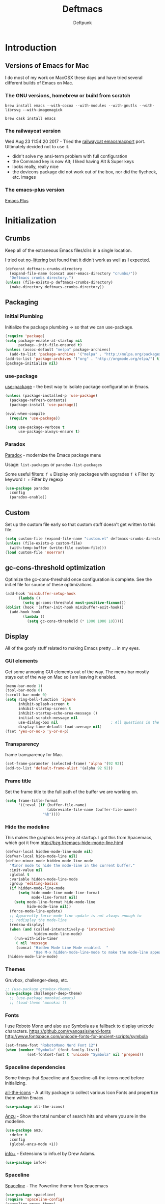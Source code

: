 #+STARTUP: content
#+OPTIONS: toc:4 :num:nil ^:nil
#+AUTHOR: Deftpunk
#+TITLE: Deftmacs

* Introduction

** Versions of Emacs for Mac

I do most of my work on MacOSX these days and have tried several different builds
of Emacs on Mac.

*** The GNU versions, homebrew or build from scratch

=brew install emacs --with-cocoa --with-modules --with-gnutls --with-librsvg --with-imagemagick=

=brew cask install emacs=

*** The railwaycat version

Wed Aug 23 11:54:20 2017 - Tried the [[https://github.com/railwaycat/homebrew-emacsmacport][railwaycat emacsmacport]] port.  Ultimately decided
not to use it.

- didn't solve my ansi-term problem with full configuration
- the Command key is now Alt; I liked having Alt & Super keys
- looks really, really nice
- the devicons package did not work out of the box, nor did the flycheck, etc. images

*** The emacs-plus version

[[https://github.com/d12frosted/homebrew-emacs-plus][Emacs Plus]]

* Initialization
** Crumbs

Keep all of the extraneous Emacs files/dirs in a single location.

I tried out [[https://github.com/tarsius/no-littering][no-littering]] but found that it didn't work as well as I expected.

#+begin_src emacs-lisp :name crumbs
(defconst deftmacs-crumbs-directory
  (expand-file-name (concat user-emacs-directory "crumbs/"))
  "Deftmacs crumbs directory.")
(unless (file-exists-p deftmacs-crumbs-directory)
  (make-directory deftmacs-crumbs-directory))
#+end_src

** Packaging

*** Initial Plumbing

Initialize the package plumbing -> so that we can use-package.

#+begin_src emacs-lisp :name package-plumbing
(require 'package)
(setq package-enable-at-startup nil
      package--init-file-ensured t)
(unless (assoc-default "melpa" package-archives)
  (add-to-list 'package-archives '("melpa" . "http://melpa.org/packages/") t))
(add-to-list 'package-archives '("org" . "http://orgmode.org/elpa/") t)
(package-initialize nil)
#+end_src

*** use-package

[[https://github.com/jwiegley/use-package][use-package]] - the best way to isolate package configuration in Emacs.

#+begin_src emacs-lisp :name use-package
(unless (package-installed-p 'use-package)
  (package-refresh-contents)
  (package-install 'use-package))

(eval-when-compile
  (require 'use-package))

(setq use-package-verbose t
      use-package-always-ensure t)
#+end_src

*** Paradox

[[https://github.com/Malabarba/paradox/][Paradox]] - modernize the Emacs package menu

Usage:
=list-packages= or =paradox-list-packages=

Some useful filters:
=f u= Display only packages with upgrades
=f k= Filter by keyword
=f r= Filter by regexp

#+begin_src emacs-lisp :name paradox
  (use-package paradox
    :config
    (paradox-enable))
#+end_src

** Custom

Set up the custom file early so that custom stuff doesn't get written to this file.

#+begin_src emacs-lisp :name custom
(setq custom-file (expand-file-name "custom.el" deftmacs-crumbs-directory))
(unless (file-exists-p custom-file)
  (with-temp-buffer (write-file custom-file)))
(load custom-file 'noerror)
#+end_src

** gc-cons-threshold optimization

Optimize the gc-cons-threshold once configuration is complete.  See the init.el file for source of these
optimizations.

#+begin_src emacs-lisp :name gc-cons-threshold
(add-hook 'minibuffer-setup-hook
	  (lambda ()
	    (setq gc-cons-threshold most-positive-fixnum)))
(dolist (hook '(after-init-hook minibuffer-exit-hook))
  (add-hook hook
	    (lambda ()
	      (setq gc-cons-threshold (* 1000 1000 10)))))
#+end_src

** Display

All of the goofy stuff related to making Emacs pretty ... in my eyes.

*** GUI elements

Get some annoying GUI elements out of the way.  The menu-bar mostly stays out of the way on Mac so I am
leaving it enabled.

#+begin_src emacs-lisp :name gui-elements
(menu-bar-mode 1)
(tool-bar-mode 0)
(scroll-bar-mode 0)
(setq ring-bell-function 'ignore
      inhibit-splash-screen t
      inhibit-startup-screen t
      inhibit-startup-echo-area-message ()
      initial-scratch-message nil
      use-dialog-box nil                        ; All questions in the minibuffer
      display-time-default-load-average nil)
(fset 'yes-or-no-p 'y-or-n-p)
#+end_src

*** Transparency

frame transparency for Mac.

#+begin_src emacs-lisp :name transparency
(set-frame-parameter (selected-frame) 'alpha '(92 92))
(add-to-list 'default-frame-alist '(alpha 92 92))
#+end_src

*** Frame title

Set the frame title to the full path of the buffer we are working on.

#+begin_src emacs-lisp :name frame-title
(setq frame-title-format
      '((:eval (if (buffer-file-name)
                   (abbreviate-file-name (buffer-file-name))
                 "%b"))))
#+end_src

*** Hide the modeline

This makes the graphics less jerky at startup.  I got this from Spacemacs, which got it from
http://bzg.fr/emacs-hide-mode-line.html

#+begin_src emacs-lisp :name hide modeline
(defvar-local hidden-mode-line-mode nil)
(defvar-local hide-mode-line nil)
(define-minor-mode hidden-mode-line-mode
  "Minor mode to hide the mode-line in the current buffer."
  :init-value nil
  :global t
  :variable hidden-mode-line-mode
  :group 'editing-basics
  (if hidden-mode-line-mode
      (setq hide-mode-line mode-line-format
            mode-line-format nil)
    (setq mode-line-format hide-mode-line
          hide-mode-line nil))
  (force-mode-line-update)
  ;; Apparently force-mode-line-update is not always enough to
  ;; redisplay the mode-line
  (redraw-display)
  (when (and (called-interactively-p 'interactive)
             hidden-mode-line-mode)
    (run-with-idle-timer
     0 nil 'message
     (concat "Hidden Mode Line Mode enabled.  "
             "Use M-x hidden-mode-line-mode to make the mode-line appear."))))
 (hidden-mode-line-mode)
#+end_src

*** Themes

Gruvbox, challenger-deep, etc.

#+begin_src emacs-lisp :name gruvbox
;; (use-package gruvbox-theme)
(use-package challenger-deep-theme)
  ;; (use-package monokai-emacs)
  ;; (load-theme 'monokai t)
#+end_src

*** Fonts

I use Roboto Mono and also use Symbola as a fallback to display unicode characters.
https://github.com/ryanoasis/nerd-fonts
http://www.fontspace.com/unicode-fonts-for-ancient-scripts/symbola

#+begin_src emacs-lisp :name fonts
(set-frame-font "RobotoMono Nerd Font 12")
(when (member "Symbola" (font-family-list))
	      (set-fontset-font t 'unicode "Symbola" nil 'prepend))
#+end_src

*** Spaceline dependencies

Some things that Spaceline and Spaceline-all-the-icons need before initializing.

[[https://github.com/domtronn/all-the-icons.el][all-the-icons]] - A utility package to collect various
Icon Fonts and propertize them within Emacs.

#+begin_src emacs-lisp :name all-the-icons.el
(use-package all-the-icons)
#+end_src

[[https://github.com/syohex/emacs-anzu][Anzu]] - Show the total number of search hits and where you are in the modeline.

#+begin_src emacs-lisp :name anzu
(use-package anzu
  :defer t
  :config
  (global-anzu-mode +1))
#+end_src

[[https://www.emacswiki.org/emacs/info+.el][info+]] - Extensions to info.el by Drew Adams.

#+begin_src emacs-lisp :name info+
(use-package info+)
#+end_src

*** Spaceline

[[https://github.com/TheBB/spaceline][Spaceline]] - The Powerline theme from Spacemacs

#+begin_src emacs-lisp :name Spaceline
(use-package spaceline)
(require 'spaceline-config)
(spaceline-emacs-theme)
(spaceline-helm-mode)
(spaceline-info-mode)  ; depends on info+

(spaceline-toggle-anzu-on)
(spaceline-toggle-auto-compile-on)
(spaceline-toggle-buffer-modified-on)
(spaceline-toggle-buffer-size-on)
(spaceline-toggle-buffer-id-on)
(spaceline-toggle-remote-host-on)
(spaceline-toggle-major-mode-on)
(spaceline-toggle-flycheck-error-on)
(spaceline-toggle-flycheck-warning-on)
(spaceline-toggle-flycheck-info-on)
(spaceline-toggle-minor-modes-on)
(spaceline-toggle-version-control-on)
(spaceline-toggle-which-function-on)
(spaceline-toggle-python-pyvenv-on)
(spaceline-toggle-selection-info-on)
(spaceline-toggle-buffer-encoding-abbrev-on)
(spaceline-toggle-line-column-on)
(spaceline-toggle-buffer-position-on)
(spaceline-toggle-projectile-root-on)

(spaceline-toggle-process-off)

(spaceline-compile)
#+end_src

*** spaceline-all-the-icons

[[https://github.com/domtronn/spaceline-all-the-icons.el][spaceline-all-the-icons]] - A Spaceline mode line theme using All The Icons for Emacs.

NOTE: The combination of Spaceline and spaceline-all-the-icons adds a significant amount of time to the
startup of Emacs.

#+begin_src emacs-lisp :name spaceline-all-the-icons
(use-package spaceline-all-the-icons
  :after spaceline
  :config
  (spaceline-all-the-icons--setup-package-updates)
  (spaceline-all-the-icons--setup-git-ahead)

  ;; enable some segments
  (spaceline-toggle-all-the-icons-bookmark-on)

  (spaceline-all-the-icons-theme))
#+end_src

** Libraries and general dependencies

*** Exec Path

[[https://github.com/purcell/exec-path-from-shell][exec-path-from-shell]] - Make Emacs use the $PATH set up by the users shell.
Load exec-path-from-shell early in case we need it.  Otherwise things like magit have a hard time
finding git in MacOSX.

#+begin_src emacs-lisp :name exec-path-from-shell
(use-package exec-path-from-shell
  :init
  (setq exec-path-from-shell-check-startup-files nil)
  ;; Set up correct PATH, etc. for Mac
  (when (memq window-system '(mac ns))
    (exec-path-from-shell-initialize)))
#+end_src

*** Crux

[[https://github.com/bbatsov/crux][Crux]] - A collection of ridiculously useful extensions.

#+begin_src emacs-lisp :name crux library
(use-package crux
  :config
  (crux-reopen-as-root-mode))
#+end_src

*** popwin

[[https://github.com/m2ym/popwin-el][popwin-el]] - A popup window manager for Emacs; helps with all of the windows that magically pop in and out.

#+begin_src emacs-lisp :name popwin
(use-package popwin
 :config
 (popwin-mode 1))
#+end_src

*** which-key

[[https://github.com/justbur/emacs-which-key][emacs-which-key]] - Displays available keybindings in a popup.

#+begin_src emacs-lisp :name which-key
(use-package which-key
    :defer t
    :init
    (setq which-key-idle-delay 0.5)
    (which-key-mode))
#+end_src

*** Deftmacs Libraries

Add my library of functions and miscellaneous.

#+begin_src emacs-lisp :name deftlisp
(defconst my-library (expand-file-name "lib" user-emacs-directory))
(add-to-list 'load-path my-library)
(require 'misc-functions)
#+end_src

** Defaults and Settings

What Operating System are we on?

#+begin_src emacs-lisp :name operating-systems
(defconst *is-a-mac* (eq system-type 'darwin))
(defconst *is-a-penguin* (eq system-type 'gnu/linux))
(defconst *is-a-windoze* (eq system-type 'windwos-nt))
#+end_src

*** Autosave

*** Backups

Change where all of the backup files go.  Usually Emacs dumps them in the current directory with a ~
ending, cluttering up the file system.  The following dumps in a directory under our crumbs directory.

#+begin_src emacs-lisp :name Backups
  (defconst deftmacs-backups-dir (expand-file-name "backups/" deftmacs-crumbs-directory))
  (make-directory deftmacs-backups-dir t)
  (setq backup-directory-alist `(("." . ,deftmacs-backups-dir)))
  (setq tramp-backup-directory-alist `(("." . ,deftmacs-backups-dir)))

  (setq backup-by-copying   t                         ; don't clobber symlinks
        delete-old-versions -1
        kept-new-versions   6
        kept-old-versions   2
        version-control     t)
#+end_src

*** Bells

Bells should never go off.

#+begin_src emacs-lisp :name bells
  (setq ring-bell-function 'ignore)
  (setq visible-bell t)
#+end_src

*** Clipboard

All of the mess that we have to do to make system clipboard access work.

#+begin_src emacs-lisp :name clipboard
  ;; Some functions from http://writequit.org/org/settings.html#sec-1
  ;; for copy/paste on a Mac.
  (setq x-select-enable-clipboard t
        x-select-enable-primary t
        x-select-request-type '(UTF8_STRING COMPOUND_TEXT TEXT STRING)
        save-interprogram-paste-before-kill t
        mouse-yank-at-point t)

  (defun copy-from-osx ()
    "Handle copy/paste intelligently on osx."
    (let ((pbpaste (purecopy "/usr/bin/pbpaste")))
      (if (and (eq system-type 'darwin)
               (file-exists-p pbpaste))
          (let ((tramp-mode nil)
                (default-directory "~"))
            (shell-command-to-string pbpaste)))))

  (defun paste-to-osx (text &optional push)
    (let ((process-connection-type nil))
      (let ((proc (start-process "pbcopy" "*Messages*" "/usr/bin/pbcopy")))
        (process-send-string proc text)
        (process-send-eof proc))))

  (setq interprogram-cut-function 'paste-to-osx
        interprogram-paste-function 'copy-from-osx)
#+end_src

*** Comment column

Column to indent right-margins to.

#+begin_src emacs-lisp :name Emacs defaults
  (setq-default comment-column 79)
#+end_src

*** Compilation

#+begin_src emacs-lisp :name compilation
  (setq compilation-context-lines 2
        compilation-error-screen-columns nil
        compilation-scroll-output t)
#+end_src

*** Cursors

Cursors should *NEVER* blink.

#+begin_src emacs-lisp :name cursors
  (blink-cursor-mode 0)
  (when (display-graphic-p)
    (setq-default cursor-type 'box))
  (setq x-stretch-cursor 1)          ; draw the block cursor as wide as the glyph under it.
#+end_src

*** Encoding

Set all the things to utf-8

#+begin_src emacs-lisp :name Encoding
(setq locale-coding-system 'utf-8)
(set-terminal-coding-system 'utf-8)
(set-keyboard-coding-system 'utf-8)
(set-selection-coding-system 'utf-8)
(prefer-coding-system 'utf-8)
(set-language-environment "UTF-8")
#+end_src

*** Files and buffers

#+begin_src emacs-lisp :name files and buffers
  (setq kill-read-only-ok                  t            ; don't error when killing a read-only text
        large-file-warning-threshold       100000000    ; warn when opening files bigger than 100MB
        confirm-nonexistent-file-or-buffer nil          ; don't ask to create files/buffers
        )

  ;; don't ask to kill buffers
  (setq kill-buffer-query-functions
        (remq 'process-kill-buffer-query-function
              kill-buffer-query-functions))
#+end_src

*** Fringe

Set the left fringe width to something big enough for line numbers, flycheck and git-gutter

#+begin_src emacs-lisp :name fringe-width
  (setq-default left-fringe-width 15)
#+end_src

*** Miscellaneous settings

#+begin_src emacs-lisp :name miscellaneous settings
  ;; Enable disabled commands
  ;; To protect new users from destructive commands, some commands are turned
  ;; off by default, turn them back on.
  (setq disabled-command-function nil)

  ;; Some miscellaneous settings
  (setq transient-mark-mode   t                     ; if you change focus disable the current mark
        line-move-visual      t                     ; move around lines based on how they are displayed
        random                t                     ; seed the random number generator
        apropos-do-all        t                     ; search for everything.
        fill-column           105
        recenter-positions    '(top middle bottom)  ; make =C-l= start at the top instead of the middle.
        )

  (setq tab-always-indent 'complete
        confirm-nonexistent-file-or-buffer nil   ; don't ask to create a buffer
        vc-follow-symlinks t                     ; follow symlinks automatically
        recentf-max-saved-items 5000             ; same up to 5000 recent files
        eval-expression-print-length nil         ; do not truncate printed expressions
        eval-expression-print-level nil          ; print nested expressions
        kill-ring-max 5000                       ; truncate kill ring after 5000 entries
        mark-ring-max 5000                       ; truncate mark ring after 5000 entries
        load-prefer-newer t                      ; prefer newer .el instead of the .elc
        switch-to-buffer-preserve-window-point t
        )

  ;; don't ask to kill buffers
  (setq kill-buffer-query-functions
        (remq 'process-kill-buffer-query-function
              kill-buffer-query-functions))


  ;;
  (setq set-mark-command-repeat-pop 't)
#+end_src

*** Mouse

#+begin_src emacs-lisp :name Emacs defaults
  (setq mouse-yank-at-point nil                  ; yank at mouse click
        confirm-nonexistent-file-or-buffer nil   ; don't ask to create files/buffers
        make-pointer-invisible t                 ; hide the mouse while typing
        )
#+end_src

*** Scrolling

Smooth scrolling is another detail that is somehow a mess in Emacs.

#+begin_src emacs-lisp :name scrolling
  (setq scroll-margin                    0
        scroll-conservatively            100000
        scroll-preserve-screen-position  1
        mouse-wheel-scroll-amount '(1 ((shift) . 5) ((control))) ;make mouse scrolling smooth
        )
#+end_src

*** tabs vs spaces

That other religious war - tabs and spaces - I am on team spaces.

#+begin_src emacs-lisp :name spaces
  (setq-default tab-width 4)
  (setq-default indent-tabs-mode nil)
  (setq c-basic-offset 4)
#+end_src

** Emacs minor modes

Configuration for Emacs minor modes that come with Emacs.

*** abbreviations

#+begin_src emacs-lisp :name abbreviations
  (setq abbrev-file-name (expand-file-name "abbrev_defs" user-emacs-directory)
        default-abbrev-mode t
        save-abbrevs 'silently)
  (diminish 'abbrev-mode)
#+end_src

*** auto-fill

#+begin_src emacs-lisp :name auto-fill
  (diminish 'auto-fill-mode)
  (diminish 'auto-fill-function)
#+end_src

*** auto-revert

Automatically reload a file if its changed outside of Emacs.

#+begin_src emacs-lisp :name auto-revert
  (global-auto-revert-mode 1)
  (diminish 'auto-revert-mode)
#+end_src

*** bookmarks

#+begin_src emacs-lisp :name bookmarks
  (setq bookmark-default-file (expand-file-name "bookmarks" user-emacs-directory))
  (use-package bookmark+
    :config
    (setq bookmark-version-control t
          bookmark-save-flag 1))
#+end_src

*** debugger

#+begin_src emacs-lisp :name debugger
  ;; Hurray!  The debugger displays line numbers!!  Thank you
  ;; https://github.com/wasamasa/dotemacs/blob/master/init.org
  (with-eval-after-load 'debug
    (defun debugger-setup-buffer (debugger-args)
      "Initialize the `*Backtrace*' buffer for entry to the debugger.
                            That buffer should be current already."
      (setq buffer-read-only nil)
      (erase-buffer)
      (set-buffer-multibyte t)        ;Why was it nil ?  -stef
      (setq buffer-undo-list t)
      (let ((standard-output (current-buffer))
            (print-escape-newlines t)
            (print-level 8)
            (print-length 50))
        (backtrace))
      (goto-char (point-min))
      (delete-region (point)
                     (progn
                       (search-forward "\n  debug(")
                       (forward-line (if (eq (car debugger-args) 'debug)
                                         2    ; Remove implement-debug-on-entry frame.
                                       1))
                       (point)))
      (insert "Debugger entered")
      ;; lambda is for debug-on-call when a function call is next.
      ;; debug is for debug-on-entry function called.
      (pcase (car debugger-args)
        ((or `lambda `debug)
         (insert "--entering a function:\n"))
        ;; Exiting a function.
        (`exit
         (insert "--returning value: ")
         (setq debugger-value (nth 1 debugger-args))
         (prin1 debugger-value (current-buffer))
         (insert ?\n)
         (delete-char 1)
         (insert ? )
         (beginning-of-line))
        ;; Debugger entered for an error.
        (`error
         (insert "--Lisp error: ")
         (prin1 (nth 1 debugger-args) (current-buffer))
         (insert ?\n))
        ;; debug-on-call, when the next thing is an eval.
        (`t
         (insert "--beginning evaluation of function call form:\n"))
        ;; User calls debug directly.
        (_
         (insert ": ")
         (prin1 (if (eq (car debugger-args) 'nil)
                    (cdr debugger-args) debugger-args)
                (current-buffer))
         (insert ?\n)))
      ;; After any frame that uses eval-buffer,
      ;; insert a line that states the buffer position it's reading at.
      (save-excursion
        (let ((tem eval-buffer-list))
          (while (and tem
                      (re-search-forward "^  eval-\\(buffer\\|region\\)(" nil t))
            (beginning-of-line)
            (insert (format "Error at line %d in %s: "
                            (with-current-buffer (car tem)
                              (line-number-at-pos (point)))
                            (with-current-buffer (car tem)
                              (buffer-name))))
            (pop tem))))
      (debugger-make-xrefs)))
#+end_src

*** delete-selection-mode

Turn this on so that we can delete regions using the *Delete* key

#+begin_src emacs-lisp :name delete-selection-mode
  (delete-selection-mode 1)
#+end_src

*** Dired

Directory listing in Emacs.

#+begin_src emacs-lisp :name Dired
  ;;   (use-package dired
  ;;     :init
  ;;     ;; Omit the . and .. files.
  ;;     (setq-default dired-omit-mode t)
  ;;     (setq-default dired-omit-verbose nil)
  ;;     (setq-default dired-omit-files "^\\.$\\|^\\.\\.$")

  ;;     ;; Use gls on a Mac
  ;;     (when *is-a-mac*
  ;;       (if (executable-find "gls")
  ;;           (progn
  ;;             (setq insert-directory-program "gls")
  ;;             (setq dired-listing-switches "-lFaGh1v --group-directories-first"))
  ;;         (setq dired-listing-switches "-ahlF")))

  ;; )
#+end_src

**** CANCELED dired-subtree

[[https://github.com/Fuco1/dired-hacks#dired-subtree][dired-subtree]] - Show subtree under directory in dired

#+begin_src emacs-lisp :name dired-subtree
(use-package dired-subtree
  :config
  (bind-keys :map dired-mode-map
             ("i" . dired-subtree-insert)
             (";" . dired-subtree-remove)))
#+end_src

**** WDired

Writeable Dired - Edit a Dired buffer just like any other bother using a binding.

Mastering Emacs has a good article on its configuration and usage - [[https://masteringemacs.org/article/wdired-editable-dired-buffers][WDired]]

#+begin_src emacs-lisp :name wdired
  (use-package wdired
    :init
    (setq wdired-allow-to-change-permissions t
          wdired-use-interactive-rename t
          wdired-confirm-overwrite t
          wdired-use-dired-vertical-movement t))
#+end_src

**** peep-dired

[[https://github.com/asok/peep-dired][peep-dired]] - Preview files from dired.

#+begin_src emacs-lisp :name peep-dired
  (use-package peep-dired
    :ensure t
    :defer t
    :bind (:map dired-mode-map
                ("P" . peep-dired))
    :init
    (setq peep-dired-cleanup-on-disable t
          peep-dired-cleanup-eagerly t
          peep-dired-enable-on-directories t
          peep-dired-ignored-extensions '("mkv" "iso" "mp4" "pyc")))
#+end_src

*** ediff

I really like ediff but I want the split to be vertical not horizontal -
perversly, in Emacs, "horizontal" is vertical everywhere else.

[[https://coderwall.com/p/mcrwag/use-magit-ediff-to-resolve-merge-conflicts][magit + ediff]] - Use the two together to resolve merge conflicts.

#+begin_src emacs-lisp :name ediff
  (use-package ediff
    :defer t
    :init
    (setq ediff-split-window-function 'split-window-horizontally
          ediff-use-long-help-message 1
          ediff-diff-options "-w"

          ;; This makes the control panel show up inside the original frame.
          ediff-window-setup-function 'ediff-setup-windows-plain)
    :config
    (add-hook 'ediff-after-quit-hook-internal 'winner-undo))
#+end_src

*** eldoc

minibuffer hints when working with emacs lisp.

#+begin_src emacs-lisp :name eldoc
  (use-package "eldoc"
    :diminish eldoc-mode
    :commands turn-on-eldoc-mode
    :defer t
    :init
    (setq eldoc-idle-delay 0.1))
#+end_src

*** eww

[[https://www.gnu.org/software/emacs/manual/html_node/eww/index.html#Top][Emacs Web Wowser]] - The Emacs web browser

#+begin_src emacs-lisp :name eww
  (use-package eww
    :defer t
    :config
    (define-key eww-mode-map "o" 'eww)
    (define-key eww-mode-map "O" 'eww-browse-with-external-browser)

    ;; https://github.com/m00natic/eww-lnum
    (use-package eww-lnum
      :defer t
      :init
      (eval-after-load "eww"
        '(progn
           (define-key eww-mode-map "f" 'eww-lnum-follow)
           (define-key eww-mode-map "F" 'eww-lnum-universal)))))
#+end_src

*** finder

Adds a neat way to look at just the Commentary section - http://irreal.org/blog/?p=6248

#+begin_src emacs-lisp :name finder
  (use-package finder
    :bind (
           :map help-mode-map
           ("C-c" . finder-commentary)
           ("C-l" . find-library)))
#+end_src

*** Help Mode

Some packages and utilities to help with Help Mode

**** help+

[[https://www.emacswiki.org/emacs/help+.el][help+]]

The following bindings are made here:

   `C-h u'      `manual-entry'
   `C-h C-a'    `apropos'
   `C-h C-l'    `locate-library'
   `C-h RET'    `help-on-click/key'
   `C-h M-a'    `apropos-documentation'
   `C-h M-o'    `pop-to-help-toggle'
   `C-h C-M-a'  `tags-apropos'
   [mouse-1]    `mouse-help-on-click' (non-mode-line)
   [mouse-1]    `mouse-help-on-mode-line-click' (mode-line)

#+begin_src emacs-lisp :name help-plus
  (use-package help+)
#+end_src

**** help-fns

[[https://www.emacswiki.org/emacs/help-fns+.el][help-fns]]

Keys bound here:

   `C-h B'      `describe-buffer'
   `C-h c'      `describe-command'     (replaces `describe-key-briefly')
   `C-h o'      `describe-option'
   `C-h C-c'    `describe-key-briefly' (replaces `C-h c')
   `C-h C-o'    `describe-option-of-type'
   `C-h M-c'    `describe-copying'     (replaces `C-h C-c')
   `C-h M-f'    `describe-file'
   `C-h M-k'    `describe-keymap'
   `C-h M-l'    `find-function-on-key'

   #+begin_src emacs-lisp :name help-fns
     (use-package help-fns+)
   #+end_src
*** info

Do some fancy things with Info docs.  The "o" character in the Info mode map
triggers ace-link.

#+begin_src emacs-lisp :name Info
  (use-package info
    :bind (:map Info-mode-map
                ("h" . backward-char)
                ("l" . forward-char)
                ("g" . beginning-of-buffer)
                ("G" . end-of-buffer)
                ("j" . next-line)
                ("k" . previous-line)
                ("a" . beginning-of-line)
                ("e" . end-of-line)
                ("]" . ora-para-down)
                ("[" . ora-para-up)))
#+end_src

*** midnight

Clean up obsolete buffers.

#+begin_src emacs-lisp :name midnight
  (use-package midnight)
#+end_src

*** saveplace

Save our position between sessions

#+begin_src emacs-lisp :name saveplace
  (use-package saveplace
    :init
    ;; Keep Emacs from being slow to exit after enabling saveplace.
    (setq save-place-forget-unreadable-files nil)
    (setq save-place-file (expand-file-name "savedplaces" deftmacs-crumbs-directory))
    :config
    (save-place-mode 1))
#+end_src

*** size-inidication-mode

Show the file size.

#+begin_src emacs-lisp :name size-indication-mode
  (size-indication-mode t)
  (diminish 'size-indication-mode)
#+end_src

*** visual-line-mode

"Soft" wrapping of lines

#+begin_src emacs-lisp :name visual-line-mode
;; Little arrows in the fringe.
(setq visual-line-fringe-indicators '(left-curly-arrow right-curly-arrow))
#+end_src

*** whitespace

Manage and show whitespace.

#+begin_src emacs-lisp :name whitespace
  (use-package whitespace
    :defer t
    :diminish global-whitespace-mode
    :init
    (progn
      (setq whitespace-style '(face tabs trailing lines tab-mark)
            whitespace-line-column 105))
    :config
    (progn
      (add-hook 'prog-mode-hook '(lambda ()
                                   (setq show-trailing-whitespace 1)))))
#+end_src

Delete trailing whitespace just before saving.

#+begin_src emacs-lisp :name trailing_whitespace
  (add-hook 'before-save-hook 'delete-trailing-whitespace)
#+end_src

*** Winner mode

THis is handy for when window splits go off the rails or you want to get the
original split layout back.

#+begin_src emacs-lisp :name winner mode
  (winner-mode 1)
#+end_src

** Highlighting

Non mode or file type specific highlighting, e.g. numbers, current
line, etc.

*** beacon

[[https://github.com/Malabarba/beacon][Never lose your cursor again]]

#+begin_src emacs-lisp :name beacon
  (use-package beacon
    :config
    (beacon-mode 1))
#+end_src

*** Current line

#+begin_src emacs-lisp :name highlight current line
  (global-hl-line-mode 1)
#+end_src

*** Escape sequences

[[https://github.com/dgutov/highlight-escape-sequences/blob/master/highlight-escape-sequences.el][highlight-escape-sequences]] - what the title says.

#+begin_src emacs-lisp :name highlight-escape
  (use-package highlight-escape-sequences
    :defer t
    :init
    (add-hook 'prog-mode-hook 'hes-mode)
    :config
    (put 'hes-escape-backslash-face 'face-alias 'font-lock-builtin-face)
    (put 'hes-escape-sequence-face 'face-alias 'font-lock-builtin-face)
    )
#+end_src

*** Numbers

[[https://github.com/Fanael/highlight-numbers][highlight-numbers]] - Highlight numeric literals in source code.

#+begin_src emacs-lisp :name highlight-numbers
  (use-package highlight-numbers
    :defer t
    :init (add-hook 'prog-mode-hook #'highlight-numbers-mode))
#+end_src

*** Parenthesis

#+begin_src emacs-lisp :name highlight parenthesis
  (setq show-paren-delay 0)
  (show-paren-mode 1)
#+end_src

*** Quotes

[[https://github.com/Fanael/highlight-quoted][highlight-quoted]] - Highlight Lisp quotes and quoted symbols

#+begin_src emacs-lisp :name highlight-quoted
  (use-package highlight-quoted
    :config
    (add-hook 'emacs-lisp-mode-hook 'highlight-quoted-mode))
#+end_src

*** Symbols

[[https://github.com/gennad/auto-highlight-symbol][highlight-symbol]] - Highlight the symbol under point.

#+begin_src emacs-lisp :name highlight-symbol
  (use-package auto-highlight-symbol
    :diminish auto-highlight-symbol-mode
    :init
    (setq ahs-case-fold-search nil
          ahs-default-range 'ahs-range-whole-buffer
          ahs-idle-interval 0.25
          ahs-inhibit-face-list nil)
    (add-hook 'prog-mode-hook 'auto-highlight-symbol-mode)
    ;; but a box around the face.
    (custom-set-faces `(ahs-face ((t (:box t)))))
    (custom-set-faces `(ahs-definition-face ((t (:box t)))))
    (custom-set-faces `(ahs-plugin-whole-buffer-face ((t (:box t)))))
    )

  (defun toggle-auto-highlight-symbol ()
    "Toggle the auto-highlight-symbol-mode"
    (interactive)
    (if auto-highlight-symbol-mode
        (auto-highlight-symbol-mode -1)
      (auto-highlight-symbol-mode)))
#+end_src

*** Volatile highlights

[[https://www.emacswiki.org/emacs/VolatileHighlights][Volatile highlights]] - temporarily highlights changes to the buffer associated with certain commands that
add blocks of text at once. An example is that if you paste (yank) a block of text, it will be
highlighted until you press the next key.

#+begin_src emacs-lisp :naame volatile-highlights
  (use-package volatile-highlights
    :config
    (volatile-highlights-mode 1))
#+end_src
*** Window changes

Indicate buffer boundaries and scrolling.

#+begin_src emacs-lisp :name window changes
  (setq-default inidicate-buffer-boundaries 'right)
#+end_src

** Org mode

The manual: [[http://orgmode.org/manual/index.html][Org Manual]]

[[http://orgmode.org/manual/Easy-templates.html#Easy-templates][Easy templates:]]

<s <TAB> expands/completes the 'src' block
<e <TAB> -> example block
<q <TAB> -> quote
<v <TAB> -> verse; renders block quotes and newline breaks

Possibilities for adding unicode characters:
http://heikkil.github.io/blog/2015/03/22/hydra-for-unicode-input-in-emacs/
http://thewanderingcoder.com/2015/03/emacs-org-mode-styling-non-smart-quotes-zero-width-space-and-tex-input-method/

Markup:

http://ergoemacs.org/emacs/emacs_org_markup.html

*** library of functions for Org mode

TODO: Change the size or the screenshot before pasting it in.

#+begin_src emacs-lisp :name deftmacs-org-functions
  ;; Modified from -> http://stackoverflow.com/a/31868530
  (defun defmacs::org-paste-screenshot ()
    "Paste the screenshot previously taken by the OS."
    (interactive)
    (org-display-inline-images)
    (setq filename
          (concat
           (make-temp-name
            (concat (file-name-nondirectory (buffer-file-name))
                    "_imgs/"
                    (format-time-string "%Y%m%d_%H%M%S_")) ) ".png"))
    (unless (file-exists-p (file-name-directory filename))
      (make-directory (file-name-directory filename)))
                                          ; take screenshot
    (if (eq system-type 'darwin)
        (call-process "pngpaste" nil nil nil filename))
                                          ;(call-process "screencapture" nil nil nil "-i" filename))
    (if (eq system-type 'gnu/linux)
        (call-process "import" nil nil nil filename))
                                          ; insert into file if correctly taken
    (if (file-exists-p filename)
        (insert (concat "[[file:" filename "]]"))))
#+end_src

*** Initial configuration

#+begin_src emacs-lisp :name Org mode
  (use-package org-plus-contrib
    :defer t
    :mode (("\\.org$" . org-mode))
    :init
    (setq org-startup-indented t
          org-startup-folded "showall"
          org-ellipsis "⤵"              ;; Make the outline fold more compact.
          )

    ;; Modifications to Org mode Speed Keys - from Sacha Chau
    ;; To list all of the Speed Keys, go to the begining of a header and press ?
    (defun my/org-use-speed-commands-for-headings-and-lists ()
      "Activate speed commands on list items too."
      (or (and (looking-at org-outline-regexp) (looking-back "^\**"))
          (save-excursion (and (looking-at (org-item-re)) (looking-back "^[ \t]*")))))
    (setq org-use-speed-commands 'my/org-use-speed-commands-for-headings-and-lists)

    :config

    ;; Some general configuration.
    (add-hook 'org-mode-hook (lambda ()
                                (visual-line-mode 1)  ;; soft wrap
                                (setq fill-column 120))))
  (eval-after-load 'org-mode
    (diminish 'org-indent-mode))
#+end_src

*** Tags

Display TAGS from column 72

#+begin_src emacs-lisp :name org-tags
  (setq org-tags-column -72)
#+end_src

*** org-bullets

[[https://github.com/sabof/org-bullets][org-bullets]] - UTF-8 bullets for org-mode bullets

#+begin_src emacs-lisp :name org-bullets
(use-package org-bullets
  :defer t
  :init
  (add-hook 'org-mode-hook (lambda ()
                             (org-bullets-mode 1))))
#+end_src

*** org-download

[[https://github.com/abo-abo/org-download][org-download]] - Drag/drop/download images into Org

#+begin_src emacs-lisp :name org-download
  (use-package org-download)
#+end_src

** Navigation

*** ace-link

[[https://github.com/abo-abo/ace-link][ace-link]] - Select a link to jump to in Info, help, woman, org or eww modes

#+begin_src emacs-lisp :name ace-link
  (use-package ace-link
    :commands ace-link-setup-default
    :init (ace-link-setup-default))
#+end_src

*** ace-window

[[https://github.com/abo-abo/ace-window][ace-window]] - Selecting a window to switch to

#+begin_src emacs-lisp :name ace-window
(use-package ace-window
  :defer t
  :config
  (setq aw-keys '(?a ?s ?d ?f ?j ?k ?l)
	aw-leading-char-style 'path)
  (set-face-attribute 'aw-leading-char-face nil :height 3.0))
#+end_src

*** counsel/ivy/avy/swiper

[[https://github.com/abo-abo/swiper][avy, ivy, counsel and swiper]] - avy, ivy, counsel and swiper from the great abo-abowho also came up with hydra.

- Ivy, a generic completion mechanism for Emacs.
- Counsel, a collection of Ivy-enhanced versions of common Emacs commands.
- Swiper, an Ivy-enhanced alternative to isearch.

#+begin_src emacs-lisp :name counsel
(use-package counsel
    :bind (("C-h f" . counsel-describe-function)
           ("C-h v" . counsel-describe-variable)
           ("C-h i" . counsel-info-lookup-symbol)))
#+end_src

#+begin_src emacs-lisp :name swiper
(use-package swiper
    :bind (:map ivy-minibuffer-map
                ("C-w" . ivy-yank-word)
                ([escape] . minibuffer-keyboard-quit))
    :config
    (ivy-mode 1))
#+end_src

#+begin_src emacs-lisp :name avy
(use-package avy
    :config
    (setq avy-background t
          avy-all-windows nil))
#+end_src

*** Helm

[[https://github.com/emacs-helm-helm][Helm]]

#+begin_src emacs-lisp :name Helm
  (use-package helm
    :init
  ;  (use-package helm-config)
   ; (use-package helm-man)
   ; (use-package helm-org)
   ; (use-package helm-mt)
   ; (use-package helm-ring)
    (use-package helm-ag
      :init
      (setq helm-ag-fuzzy-match t
            helm-ag-use-agignore t
            helm-ag-command-option "--ignore-dir elpa"))

    ;; options
    (setq helm-idle-delay                        0.0    ; Update fast sources immediately (doesn't).
          helm-move-to-line-cycle-in source
          helm-input-idle-delay                  0.01   ; This actually updates things reeeelatively quickly.
          helm-quick-update                      t
          helm-M-x-requires-pattern              nil
          helm-candidate-number-limit            99     ; Setting this above 100 will slow down fuzzy matching
          helm-autoresize-max-height             45     ; Set the max window height to 45% of current frame.
          helm-mode-fuzzy-match                  t      ; Turn on fuzzy matching for buffers, semantic, recentf
          helm-completion-in-region-fuzzy-match  t      ; Completion, imenu, apropos, M-x
          helm-buffer-skip-remote-checking       t      ; Ignore checking if file exists on remote files, ie. Tramp
          helm-tramp-verbose                     6      ; See Tramp messages in helm
          helm-ff-skip-boring-files              t)

    (helm-autoresize-mode t)

    ;; helm-ag and find-grep in find-files or helm-mini
    (when (executable-find "ag")
      (setq helm-grep-default-command "ag "))

    ;; Save the current position to mark ring when jumping around.
    (add-hook 'helm-goto-line-before-hook 'helm-save-current-pos-to-mark-ring)

    (helm-mode))
#+end_src

*** Projectile

[[https://github.com/bbatsov/projectile][Projectile]] for sane project management.

#+begin_src emacs-lisp :name Projectile
  (use-package projectile
    :defer t
    :commands (projectile-project-root)
    :init (add-hook 'after-init-hook 'projectile-global-mode)
    :config
    (setq projectile-globally-ignored-file-suffixes '("*.pyc"  "*.class"))
    (setq projectile-completion-system 'ivy
          projectile-enable-caching t
          projectile-use-git-grep t
          ;; projectile-indexing-method 'native
          projectile-remember-window-configs t
          projectile-switch-project-action 'projectile-find-file)
    (add-to-list 'projectile-globally-ignored-files ".DS_Store")
    (add-to-list 'projectile-globally-ignored-files "*.i")
    (setq projectile-globally-ignored-directories
          (append projectile-globally-ignored-directories '(".git"
                                                            ".hg"
                                                            ".cache"
                                                            "__pycache__"
                                                            ".mypy_cache"
                                                            "elpa")))
    )
#+end_src

***** helm-projectile

[[http://tuhdo.github.io/helm-projectile.html][helm-projectile]] use helm to
find files & buffers in projectile with a good explanation [[http://tuhdo.github.io/helm-projectile.html][Exploring large projects]]

#+begin_src emacs-lisp :name helm-projectile
  (use-package helm-projectile
    :defer t
    :config
    (setq helm-projectile-sources-list
          '(helm-source-projectile-projects
            helm-source-projectile-recentf-list
            helm-source-projectile-buffers-list
            helm-source-projectile-files-list))
    (helm-projectile-on))

  (setq projectile-indexing-method 'native)
#+end_src

** Completion

*** Company

[[http://company-mode.github.io/][Company Completion]] - text completion framework.

#+begin_src emacs-lisp :name company
    (use-package company
      :defer t
      :diminish company-mode
      :bind (:map company-active-map
                 ("M-n" . nil)
                 ("M-p" . nil)
                 ([tab] . company-complete)
                 ("C-n" . company-select-next)
                 ("C-p" . company-select-previous)
                 ("C-;" . helm-company))
      :init
      (setq company-idle-delay 0.1
            company-tooltip-limit 99
            company-minimum-prefix-length 2
            company-echo-delay 0                ; Remove annoying blinking
            company-selection-wrap-around t
            company-show-numbers t
            ;; change the navigation direction if the popup is near the bottom of
            ;; of the window
            company-tooltip-flip-when-above t
            company-dabbrev-downcase nil
            company-dabbrev-code-everywhere t
            company-backends '((company-capf
                                company-dabbrev
                                company-dabbrev-code)))

  ;; The current candidate isn't displayed inline except when there's only one
  ;; left. You can rectify this by switching out
  ;; company-preview-if-just-one-frontend for company-preview-frontend:
  ;; (setq company-frontends
  ;;       '(company-pseudo-tooltip-unless-just-one-frontend
  ;;         company-preview-frontend
  ;;         company-echo-metadata-frontend))

  ;; (setq company-auto-complete nil)

      :config
      (use-package helm-company
        :bind (:map company-mode-map
                 ("C-;" . helm-company)))

      (global-company-mode))
#+end_src

**** company-jedi

[[https://github.com/syohex/emacs-company-jedi][company-jedi]] - a company mode completion backend for Python Jedi.

Use a python-mode-hook to add company-jedi backend as a local variable when
python files are opened.

#+begin_src emacs-lisp :name company-jedi
    (use-package company-jedi
      :defer t)
#+end_src

**** company-quickhelp

[[https://github.com/expez/company-quickhelp][company-quickhelp]] - Documentation popup for company mode.

#+begin_src emacs-lisp :name company-quickhelp
  (use-package company-quickhelp
    :init
    (setq company-quickhelp-delay 1.0
          company-quickhelp-max-lines 30)
    :config (company-quickhelp-mode 1))
#+end_src

** Version Control

*** Settings

Follow symlinks

#+begin_src emacs-lisp :name follow symlinks
  (setq vc-follow-symlinks t)
#+end_src

*** git-gutter

[[https://github.com/syohex/emacs-git-gutter][git-gutter]] - highlight uncomitted changes to the buffer - works with Hg & Git.

#+begin_src emacs-lisp :name git-gutter
  (use-package git-gutter
    :commands global-git-gutter-mode
    :diminish git-gutter-mode
    :init
    (setq git-gutter:update-interval 0.1
          git-gutter:ask-p nil
          git-gutter:verbosity 0
          git-gutter:handled-backends '(git))

    (add-hook 'git-gutter:update-hooks 'magit-after-revert-hook)
    (add-hook 'git-gutter:update-hooks 'magit-not-reverted-hook)
    (add-hook 'git-gutter:update-hooks 'vc-checkin-hook)
    (add-hook 'git-gutter:update-hooks 'focus-in-hook)
    (add-hook 'git-gutter:update-hooks 'auto-revert-mode-hook)
    (add-hook 'git-gutter:update-hooks 'after-revert-hook)
    (global-git-gutter-mode 1))

  (use-package fringe-helper
    :load-path "~/tmp/fringe-helper.el")

  (use-package git-gutter-fringe)
  (require 'git-gutter-fringe)

  ;; Update git-gutter on focus (in case I was using git externally) - from hlissner's emacs config.
  (add-hook 'focus-in-hook #'git-gutter:update-all-windows)

  (set-face-foreground 'git-gutter-fr:modified "blue3")
  (set-face-foreground 'git-gutter:modified "blue3")
#+end_src

**** git-gutter hunks and ivy mode

[[http://blog.binchen.org/posts/enhance-emacs-git-gutter-with-ivy-mode.html][git-gutter and ivy mode]] - traverse git-gutter hunks using ivy mode.

#+begin_src emacs-lisp :name git-gutter and ivy
  (require 'ivy)
  (require 'git-gutter)

  (defun my-reshape-git-gutter (gutter)
    "Re-shape gutter for `ivy-read'."
    (let* ((linenum-start (aref gutter 3))
           (linenum-end (aref gutter 4))
           (target-line "")
           (target-linenum 1)
           (tmp-line "")
           (max-line-length 0))
      (save-excursion
        ;; find out the longest stripped line in the gutter
        (while (<= linenum-start linenum-end)
          (goto-line linenum-start)
          (setq tmp-line (replace-regexp-in-string "^[ \t]*" ""
                                                   (buffer-substring (line-beginning-position)
                                                                     (line-end-position))))
          (when (> (length tmp-line) max-line-length)
            (setq target-linenum linenum-start)
            (setq target-line tmp-line)
            (setq max-line-length (length tmp-line)))

          (setq linenum-start (1+ linenum-start))))
      ;; build (key . linenum-start)
      (cons (format "%s %d: %s"
                    (if (eq 'deleted (aref gutter 1)) "-" "+")
                    target-linenum target-line)
            target-linenum)))

  (defun my-goto-git-gutter ()
    (interactive)
    (if git-gutter:diffinfos
        (let* ((collection (mapcar 'my-reshape-git-gutter
                                   git-gutter:diffinfos)))
          (ivy-read "git-gutters:"
                    collection
                    :action (lambda (linenum)
                              (goto-line linenum))))
      (message "NO git-gutters!")))
#+end_src

*** git-messenger

[[https://github.com/syohex/emacs-git-messenger][git-messenger]] provides a function that pops up the commit message of the current
line.  Useful for quickly seeing why a line has changed.

#+begin_src emacs-lisp :name git-messenger
(use-package git-messenger
  :defer t
  :init
  (progn
    (setq git-messenger:show-detail t
          git-messenger:handled-backends '(git)))
  :config (define-key git-messenger-map (kbd "m") 'git-messenger:copy-message))
#+end_src

*** git-timemachine

[[https://github.com/pidu/git-timemachine][git-timemachine]] - allows you to go back and forth to the revisions of a file.

#+begin_src emacs-lisp :name git-timemachine
(use-package git-timemachine
  :defer t
  :bind ("C-c t" . git-timemachine))

;; From redguardtoo - http://blog.binchen.org/posts/new-git-timemachine-ui-based-on-ivy-mode.html
(defun my-git-timemachine-show-selected-revision ()
  "Show last (current) revision of file."
  (interactive)
  (let (collection)
    (setq collection
          (mapcar (lambda (rev)
                    ;; re-shape list for the ivy-read
                    (cons (concat (substring (nth 0 rev) 0 7) "|" (nth 5 rev) "|" (nth 6 rev)) rev))
                  (git-timemachine--revisions)))
    (ivy-read "commits:"
              collection
              :action (lambda (rev)
                        (git-timemachine-show-revision rev)))))

(defun my-git-timemachine ()
  "Open git snapshot with the selected version.  Based on ivy-mode."
  (interactive)
  (unless (featurep 'git-timemachine)
    (require 'git-timemachine))
  (git-timemachine--start #'my-git-timemachine-show-selected-revision))
#+end_src

*** gitignore-mode

[[https://github.com/magit/git-modes][git-modes]] - pull in the mode for editing .gitignore files.

#+begin_src emacs-lisp :name gitignore-mode
(use-package gitignore-mode
  :defer t)
#+end_src
*** Magit

[[https://github.com/magit/magit][Magit]] - The best git porcelain in the world!
https://magit.vc/

#+begin_src emacs-lisp :name magit
(use-package magit
  :defer t
  :config
  (setq  magit-log-arguments '("--graph" "--decorate" "--color")
          magit-save-repository-buffers 'dontask
          magit-revert-buffers 'silent))
#+end_src

** Editing with Ginzu knives

*** easy-kill

[[https://github.com/leoliu/easy-kill][easy-kill]] kill or mark things easily

#+BEGIN_SRC emacs-lisp :name easy-kill
(use-package easy-kill
  :defer t)
#+END_SRC

*** move-text

[[https://github.com/emacsfodder/move-text][move-text]] - Move region or current line up or down.

#+BEGIN_SRC emacs-lisp :name move-text
(use-package move-text
   :defer t
   :config (move-text-default-bindings))
#+END_SRC

*** zzz-to-char

[[https://github.com/mrkkrp/zzz-to-char][zzz-to-char]] - Fancy replacement for zap-to-char in Emacs.  Allows you to
quickly select the exact char you want to zap to.

#+begin_src emacs-lisp :name zzz-to-char
(use-package zzz-to-char
  :init (setq zzz-to-char-reach 120))
#+end_src

** General Utilities

*** Shells and Terminals inside of Emacs

#+BEGIN_SRC emacs-lisp :name terminals
  (use-package ansi-color
    :commands ansi-color-for-comint-mode-on
    :init
    (progn
      (setq comint-scroll-to-bottom-on-input t
            comint-scroll-to-bottom-on-output t
            comint-scroll-show-maximum-output t
            comint-completion-autolist t
            comint-input-ignoredups t
            comint-completion-addsuffix t
            comint-promp-read-only nil
            comint-completion-recexact nil
            comint-buffer-maximum-size 100000
            comint-input-ring-size 5000
            term-default-bg-color "#080808"
            term-default-fg-color "#00ff00"
            comint-get-old-input (lambda () "")))
    :config
    (progn
      (add-hook 'term-mode-hook
            #'(lambda ()
            (yas-minor-mode -1)  ; interferes w/ Tab
            ;(autopair-mode -1)   ; interferes w/ Return
            (setq term-mode-buffer-maximum-size 10000
              show-trailing-whitespace nil)))

      (use-package multi-term
        :ensure multi-term
        :init
        (progn
      (add-hook 'term-mode-hook
            (lambda ()
              (yas-minor-mode -1)
              ;(autopair-mode -1)
              (setq term-buffer-maximum-size 10000
                show-trailing-whitespace nil)))
      (setq multi-term-program "/bin/zsh"
            multi-term-switch-after-close nil
            term-bind-key-alist '(("C-c C-c" . term-interrupt-subjob)
                      ("M-p" . previous-line)
                      ("M-n" . next-line)
                      ("C-s" . isearch-forward)
                      ("C-r" . term-send-reverse-search-history)
                      ("C-m" . term-send-raw)
                      ("M-f" . term-send-forward-word)
                      ("M-b" . term-send-backward-word)
                      ("M-o" . term-send-backspace)
                      ([backspace] . term-send-backspace)
                      ("<RETURN>" . term-send-raw)
                      ([del] . term-send-del)
                      ("C-d" . term-send-eof)
                      ([home] . term-send-home)
                      ("C-a" . term-send-home)
                      ([end] . term-send-end)
                      ("C-e" . term-send-end)
                      ("M-h" . windmove-left)
                      ("M-j" . windmove-down)
                      ("M-k" . windmove-up)
                      ("M-l" . windmove-right)
                      ("M-x" . execute-extended-command)
                      ("C-p" . term-send-up)
                      ("C-n" . term-send-down)
                      ("M-M" . term-send-forward-kill-word)
                      ("C-w" . term-send-backward-kill-word)
                      ("M-r" . term-send-reverse-search-history)
                      ("M-," . term-send-input)
                      ("M-." . comint-dynamic-complete)))))))
#+END_SRC

*** Expand region

Gradually expand the region.

#+BEGIN_SRC emacs-lisp :name expand-region
  (use-package expand-region
:commands (er/mark-word er/mark-symbol er/mark-symbol-with-prefix er/mark-next-accessor er/mark-method-call er/mark-inside-quotes er/mark-outside-quotes er/mark-inside-pairs er/mark-outside-pairs er/mark-comment er/mark-url er/mark-email er/mark-defun er/mark-html-attribute er/mark-inner-tag er/mark-outer-tag)
    :defer t
    :bind ("C-=" . er/expand-region))
#+END_SRC
*** goto-chg

[[https://github.com/emacs-evil/goto-chg][goto-chg]] - Go to the last change in the buffer.

#+begin_src emacs-lisp :name goto-chg
(use-package goto-chg)
#+end_src

*** list-environment

[[https://github.com/dgtized/list-environment.el][list-environment]] - List out the current environment variables.  You can also
modify them in the *Process Environment* buffer.  =M-x list-environment=

#+begin_src emacs-lisp :name list-environment
  (use-package list-environment
    :defer t)
#+end_src

*** lorem-ipsum

[[https://github.com/jschaf/emacs-lorem-ipsum][Lorem Ipsum]] add filler text to whatever you are working on.  The following
commands are available:
=lorem-ipsum-insert-sentences=
=lorem-ipsum-insert-paragraphs=
=lorem-ipsum-insert-list=

#+begin_src emacs-lisp :name lorem ipsum
  (use-package lorem-ipsum
    :defer t)
#+end_src

*** Paradox

Use Paradox to make package management nicer.
TODO: How do I make better use of this?  Should rebind some keys as well.
See spacemacs/layers/+distribution/spacemacs/package.el for usage.

#+begin_src emacs-lisp :name Paradox
(use-package paradox
  :commands paradox-list-packages
  :init
  (progn
    ;; Shamelessly cribed from Spacemacs - this makes all of the
    ;; security token be handled gracefully.
    (defun spacemacs/paradox-list-packages ()
      "Load depdendencies for auth and open the package list."
      (interactive)
      (require 'epa-file)
      (require 'auth-source)
      (when (and (not (boundp 'paradox-github-token))
                 (file-exists-p "~/.authinfo.gpg"))
        (let ((authinfo-result (car (auth-source-search
                                     :max 1
                                     :host "github.com"
                                     :port "paradox"
                                     :user "paradox"
                                     :require '(:secret)))))
          (let ((paradox-token (plist-get authinfo-result :secret)))
            (setq paradox-github-token (if (functionp paradox-token)
                                           (funcall paradox-token)
                                         paradox-token)))))
      (paradox-list-packages nil))))
#+end_src
*** Persistent Scratch
[[https://github.com/Fanael/persistent-scratch][
persistent-scratch]] is an Emacs package that preserves the state of scratch buffers across
Emacs sessions by saving the state to and restoring it from a file.

#+begin_src emacs-lisp :name persistent-scratch
  (use-package persistent-scratch
    :init
    (setq persistent-scratch-save-file (expand-file-name "persistent-scratch" deftmacs-crumbs-directory))
    :config
    (persistent-scratch-setup-default))

  ;; *scratch* is immortal - dont kill it accidentally
  (add-hook 'kill-buffer-query-functions
            (lambda ()
              (not (member (buffer-name) '("*scratch*" "scratch.el")))))
#+end_src

*** Quickrun

[[https://github.com/syohex/emacs-quickrun][Quickrun]] - Run command quickly. This packages is inspired quickrun.vim

#+begin_src emacs-lisp :name quickrun
  (use-package quickrun
    :commands (quickrun
               quickrun-region
               quickrun-with-arg
               quickrun-shell
               quickrun-compile-only
               quickrun-replace-region))
#+end_src

*** Rainbow mode

[[https://julien.danjou.info/projects/emacs-packages][rainbow-mode]] - Show hex codes as their actual color.

#+begin_src emacs-lisp :name rainbow-mode
  (use-package rainbow-mode
    :defer t
    :commands rainbow-turn-on
    :init
    (add-hook 'prog-mode-hook 'rainbow-turn-on)
    :config
    (setq rainbow-x-colors nil))
#+end_src

*** smartparens

[[https://github.com/Fuco1/smartparens][smartparens]] - deals with parens pairs and tries to be smart about it.

A [[https://ebzzry.github.io/emacs-pairs.html][great article]] showing how to use it effectively, extensive documentation
in the [[https://github.com/Fuco1/smartparens/wiki][wiki]] and a [[https://www.reddit.com/r/emacs/comments/38k1j5/paredit_smartparens_autopair/][reddit article]] with comparisons to autopair, paredit & lispy.

#+begin_src emacs-lisp :name smartparens
  (use-package smartparens
    :ensure t
    :diminish smartparens-mode
    :config
    ;; Handle single quotes and apostrophes correctly in lisp like languages.
    ;; From https://github.com/Fuco1/smartparens/issues/286
    (sp-with-modes sp-lisp-modes
      ;; disable ', it's the quote character!
      (sp-local-pair "'" nil :actions nil)
      ;; also only use the pseudo-quote inside strings where it serve as
      ;; hyperlink.
      (sp-local-pair "`" "'" :when '(sp-in-string-p sp-in-comment-p))
      (sp-local-pair "`" nil
                     :skip-match (lambda (ms mb me)
                                   (cond
                                    ((equal ms "'")
                                     (or (sp--org-skip-markup ms mb me)
                                         (not (sp-point-in-string-or-comment))))
                                    (t (not (sp-point-in-string-or-comment)))))))

    (show-smartparens-global-mode t))

  (add-hook 'prog-mode-hook 'turn-on-smartparens-strict-mode)
  (add-hook 'markdown-mode-hook 'turn-on-smartparens-strict-mode)
#+end_src

*** Undo Tree

[[https://www.emacswiki.org/emacs/UndoTree][Undo Tree]] - Make undo something more like the undo/redo you get in other
editors.  There is also =undo-tree-visualize= that allows you to visually
walk through the changes that you have made.

#+begin_src emacs-lisp :name undo-tree
  (use-package undo-tree
    :defer t
    :diminish undo-tree-mode
    :init
    (setq undo-tree-visualizer-timestamps t)
    (setq undo-tree-visualizer-diff t)
    (global-undo-tree-mode)
    :config
    ;; Get rid of linum glitches with undo-tree
    (defun undo-tree-visualizer-update-linum (&rest args)
      (linum-update undo-tree-visualizer-parent-buffer))
    (advice-add 'undo-tree-visualize-undo :after #'undo-tree-visualizer-update-linum)
    (advice-add 'undo-tree-visualize-redo :after #'undo-tree-visualizer-update-linum)
    (advice-add 'undo-tree-visualize-undo-to-x :after #'undo-tree-visualizer-update-linum)
    (advice-add 'undo-tree-visualize-redo-to-x :after #'undo-tree-visualizer-update-linum)
    (advice-add 'undo-tree-visualizer-mouse-set :after #'undo-tree-visualizer-update-linum)
    (advice-add 'undo-tree-visualizer-set :after #'undo-tree-visualizer-update-linum))
#+end_src

*** wrap-region

[[https://github.com/rejeep/wrap-region.el][wrap-region]] - Wrap a region with punctuation or tags

#+begin_src emacs-lisp :name wrap-region
  (use-package wrap-region
    :diminish wrap-region-mode
    :config
    (wrap-region-add-wrappers
     '(("*" "*" nil (org-mode))
       ("~" "~" nil (org-mode))
       ("/" "/" nil (org-mode))
       ("=" "=" "+" (org-mode))
       ("_" "_" nil (org-mode))
       ("$" "$" nil (org-mode latex-mode))))
    (add-hook 'org-mode-hook 'wrap-region-mode))
#+end_src

*** yasnippet

I use [[https://github.com/joaotavora/yasnippet][yasnippet]] for all of my snippet needs - the [[http://joaotavora.github.io/yasnippet/][manual]].

#+begin_src emacs-lisp :name yasnippet
  (use-package yasnippet
    :defer t
    :diminish yas-minor-mode
    :mode ("/\\.emacs\\.d/snippets/" . snippet-mode)
    :init
    (setq yas-snippet-dirs '("~/.emacs.d/snippets"
                             "~/.emacs.d/default-snippets")
          yas-verbosity 3)
    (yas-global-mode 1)
    (use-package helm-c-yasnippet))
#+end_src

** Software Development Utilities

*** aggressive-indent-mode

[[https://github.com/Malabarba/aggressive-indent-mode][aggressive-indent-mode]] - keep your code nicely aligned while you type.

#+begin_src emacs-lisp :name aggressive-indent-mode
  (use-package aggressive-indent
    :defer t)
#+end_src

*** flycheck

[[http://www.flycheck.org/en/latest/][flycheck]] - on the fly syntax checking

#+begin_src emacs-lisp :name flycheck
  (use-package flycheck
    :defer t
    :diminish flycheck-mode
    :init
    (setq flycheck-standard-error-navigation      nil
          flycheck-idle-change-delay              15
          flycheck-disabled-checkers              '(tex-chktex emacs-lisp-checkdoc)
          flycheck-emacs-lisp-initialize-packages t
          flycheck-check-syntax-automatically     '(mode-enabled idle-change save))

    ;; Turn off for some modes
    ;; Turns off for *scratch* buffer.
    (setq flycheck-global-modes '(not lisp-interaction-mode org-mode))

    ;; Turn on everywhere else.
    (add-hook 'after-init-hook #'global-flycheck-mode)
    :config

    (push '("^\\*Flycheck.+\\*$" :regexp t :dedicated t :position bottom :stick t :noselect t) popwin:special-display-config))

  ;; flycheck for clojure
  (use-package flycheck-clojure
    :defer t
    :config
    (flycheck-clojure-setup))

  ;; so that linting and type errors don't mess with eldoc
  (use-package flycheck-pos-tip
    :defer t
    :diminish flycheck-pos-tip-mode
    :config (flycheck-pos-tip-mode))

  (use-package helm-flycheck
    :defer t)
#+end_src

*** Rainbow Delimiters

[[https://github.com/Fanael/rainbow-delimiters][rainbow-delimiters]] - rainbow parenthesis

#+begin_src emacs-lisp :name rainbow-delimiters
  (use-package rainbow-delimiters
    :defer t
    :config
    (add-hook 'prog-mode-hook #'rainbow-delimiters-mode))
#+end_src

** Software Development
*** Clojure

[[https://clojure.org/][Clojure]] is a JVM based Lisp.

**** clojure-mode

[[https://github.com/clojure-emacs/clojure-mode/][clojure-mode]] - Emacs support for the Clojure[Script] programming language.

#+begin_src emacs-lisp :name clojure-mode
      (use-package clojure-mode
        :defer t
        :config

        (defun deftpunk-clojure-hook ()
          (interactive)
          (setq-local helm-dash-docsets '("Clojure")
                      comment-auto-fill-only-comments t)
          (smartparens-strict-mode))

        (add-hook 'clojure-mode-hook 'deftpunk-clojure-hook)
        (add-hook 'clojure-mode-hook #'aggressive-indent-mode))
#+end_src

**** cider

[[https://github.com/clojure-emacs/cider][Cider]] - The Clojure Interactive Development Environment - [[https://cider.readthedocs.io/en/latest/][readthedocs]]

#+begin_src emacs-lisp :name cider
      (use-package cider
        :ensure cider
        :init
        (setq cider-history-file           "~/.nrepl-history"
              cider-stacktrace-default-filters '(tooling dup)
              cider-repl-pop-to-buffer-on-connect nil
              cider-hide-special-buffers   t
              cider-popup-stacktraces-in-repl t
              cider-repl-popup-stacktraces t
              cider-auto-select-error-buffer t
              cider-repl-history-size      10000
              cider-prompt-save-file-on-load nil
              cider-repl-use-clojure-font-lock t
              cider-prefer-local-resources t)
        :config
        (defun deftpunk-cider-hook ()
          (interactive)
          (rainbow-delimiters-mode)
          (subword-mode))

        (setq cider-repl-display-help-banner nil)

        (add-hook 'cider-mode-hook 'deftpunk-cider-hook)
        (add-hook 'cider-repl-mode-hook #'smartparens-strict-mode)

        (defun deftpunk-clojure-hook ()
          (interactive)
          (setq-local helm-dash-docsets '("Clojure")
                      comment-auto-fill-only-comments t)
          (smartparens-strict-mode))

        (add-hook 'clojure-mode-hook 'deftpunk-clojure-hook)

        ;; Manage Cider (clojure) buffers using popwin.
        (push '("*cider-error*" :dedicated t :position bottom :stick t :noselect nil :height 0.4)
              popwin:special-display-config)
        (push '("*cider-doc*" :dedicated t :position bottom :stick t :noselect nil :height 0.4)
              popwin:special-display-config))
#+end_src

**** clj-refactor

[[https://github.com/clojure-emacs/clj-refactor.el][clj-refactor.el]] - Provides refactoring suport for Clojure projects.

#+begin_src emacs-lisp :name clj-refactor
  (defun deftpunk/clj-refactor-hook ()
    (interactive)
    (clj-refactor-mode 1)
    (yas-minor-mode 1))

  (use-package clj-refactor
    :defer t
    :config
    (add-hook 'clojure-mode-hook 'deftpunk/clj-refactor-hook))
#+end_src

**** clojure-snippets

[[https://github.com/mpenet/clojure-snippets][clojure-snippets]] - yasnippet 0.7.0+ snippets for clojure

#+begin_src emacs-lisp :name clojure-snippets
  (use-package clojure-snippets
    :defer t)
#+end_src

*** Common Lisp

This is mostly about [[https://common-lisp.net/project/slime/][Slime]].  I tried [[https://github.com/joaotavora/sly][Sly]] but it don't go very well so I came back
to Slime.

I use [[https://www.quicklisp.org/beta/][Quicklisp]] as the package management system for Common Lisp
libraries.

Usage:
#+BEGIN_EXAMPLE
;; Update libraries
(ql:update-all-dists)

;; Update the Quicklisp client itself.
(ql:update-client)

;; Find what is available
(ql:system-apropos <some string>)

;; Load software
(ql:quickload <system-name>)

;; To remove software
(ql:uninstall "<some-system>")
#+END_EXAMPLE

#+begin_src emacs-lisp :name Slime
  ;; Quicklisp integration.
  (load (expand-file-name "~/quicklisp/slime-helper.el"))
  (setq inferior-lisp-program "sbcl")
  (setq-local helm-dash-docsets '("Common Lisp"))
  (slime-setup '(slime-fancy slime-repl slime-fuzzy))

  ;; Keep track of Slime window.
  (push '(slime-repl-mode :stick t) popwin:special-display-config)
#+end_src

*** Emacs Lisp
**** Settings

#+begin_src emacs-lisp :name emacs-lisp-settings
  ;; (add-hook 'emacs-lisp-mode-hook #'aggressive-mode-hook)
#+end_src

**** cl-lib highlighting

[[https://github.com/skeeto/cl-lib-highlight][cl-lib-highlight]] - Syntax highlighting for cl-lib, so that =cl-loop=, =cl-defun=, =cl-defstruct= and the like get highlighted

#+begin_src emacs-lisp :name cl-lib highlighting
  (use-package cl-lib-highlight
    :config
    (cl-lib-highlight-initialize))
#+end_src

**** Evaluation

Borrowed from Sacha Chau who borrowed it from Steve Purcell - change
=C-x C-e= to evaluate regions as well as last sexp.

#+begin_src emacs-lisp :name emacs-lisp-evaluation
  (defun sanityinc/eval-last-sexp-or-region (prefix)
    "Eval region from BEG to END if active, otherwise the last sexp."
    (interactive "P")
    (if (and (mark) (use-region-p))
        (eval-region (min (point) (mark)) (max (point) (mark)))
      (pp-eval-last-sexp prefix)))

  (bind-key "C-x C-e" 'sanityinc/eval-last-sexp-or-region emacs-lisp-mode-map)
#+end_src

**** elisp-slime-nav

[[https://github.com/purcell/elisp-slime-nav][elisp-slime-nav]] - Slime-style navigation of Emacs Lisp source.

#+begin_src emacs-lisp :name elisp-slime-nav
;; elisp-slime-nav-find-elisp-thing-at-point
;; elisp-slime-nav-describe-thing-at-point
(use-package elisp-slime-nav
  :defer t
  :diminish elisp-slime-nav-mode
  :config
  (dolist (hook '(emacs-lisp-mode-hook ielm-mode-hook lisp-interaction-mode-hook))
    (add-hook hook 'elisp-slime-nav-mode)))
#+end_src

**** CANCELED eval-sexp-fu

Thu Oct 12 19:34:50 2017 - canceled because it has some deprecation issues.

Flash the region that is evaluated (visual feedback) in elisp.

#+begin_src emacs-lisp :name eval-sexp-fu
  (use-package eval-sexp-fu
    :load-path "~/tmp/eval-sexp-fu.el"
    :init
    (setq eval-sexp-fu-flash-duration 0.4)
    :config
    (turn-on-eval-sexp-fu-flash-mode))
#+end_src

**** eldoc

#+begin_src emacs-lisp :name eldoc
(use-package "eldoc"
  :diminish eldoc-mode
  :commands turn-on-eldoc-mode
  :init
  (progn
    (add-hook 'emacs-lisp-mode-hook 'turn-on-eldoc-mode)
    (add-hook 'lisp-interaction-mode-hook 'turn-on-eldoc-mode)))
#+end_src

**** ielm

REPL for elisp

#+begin_src emacs-lisp :name ielm
  (setq ielm-noisy nil)

  ;; Attribution - https://masteringemacs.org/article/evaluating-elisp-emacs
  ;; (defun ielm-auto-complete ()
  ;;   "Enables `auto-complete' support in \\[ielm]."
  ;;   (setq ac-sources '(ac-source-functions
  ;;                      ac-source-variables
  ;;                      ac-source-features
  ;;                      ac-source-symbols
  ;;                      ac-source-words-in-same-mode-buffers))
  ;;   (add-to-list 'ac-modes 'inferior-emacs-lisp-mode)
  ;;   (auto-complete-mode 1))
  ;; (add-hook 'ielm-mode-hook 'ielm-auto-complete)

  (use-package ielm
    :config (add-hook 'ielm-mode-hook '(lambda ()
                                         (smartparens-mode 1)
                                         (eldoc-mode 1))))
#+end_src

*** Golang
*** Javascript

Because work.

#+begin_src emacs-lisp :name js2-mode
(use-package js2-mode
  :config
  (add-to-list 'auto-mode-alist '("\\.js\\'" . js2-mode)))
#+end_src

*** PowerShell

Because sometimes I have to look at Powershell for work, yuck.

#+begin_src emacs-lisp :name powershell
  (use-package powershell
    :ensure t)
#+end_src

*** Python

**** Initial Configuration

#+begin_src emacs-lisp :name python
(require 'smartparens-python)

(defun deftmacs:python-mode ()
    (interactive)
    ;; (add-to-list (make-local-variable 'company-backends 'company-jedi))
    ;; I prefer superword-mode for python
    (superword-mode)
    (diminish 'superword-mode)

    ;; Jedi for autocomplete
    ;; Thu Aug 10 09:25:28 2017 - commented jedi:setup out and now
    ;; Python autocomplete works as expected
    ;; (jedi:setup)
    (setq jedi:complete-on-dot t)
    (setq jedi:get-in-function-call-delay 500)
    (setq jedi:tooltip-method '(popup))
    (add-to-list 'company-backends '(company-jedi company-files))

    ;; Turn off flyspell-mode - it interferes with jedi popup timing.
    ;; NOTE: Also make sure NOT to enable flyspell-prog-mode as this will interfere as well.
    (flyspell-mode 0)

    ;; flycheck
    (flycheck-mode 1)
    (setq flycheck-flake8rc "~/.flake8"
          flycheck-flake8-maximum-line-length 105
          flycheck-checker 'python-flake8)

    ;; autofill comments.
    (setq-local comment-auto-fill-only-comments t)
    (auto-fill-mode 1)

    ;; line numbers
    ;; (nlinum-mode)
    )

  (add-hook 'python-mode-hook 'deftmacs:python-mode)
#+end_src

**** pyvenv

Using [[https://github.com/jorgenschaefer/pyvenv][pyvenv]] to manage conda environments.

#+begin_src emacs-lisp :name pyenv
  (use-package pyvenv
    :ensure t
    :config
    (setenv "WORKON_HOME" "/Users/ebodine/miniconda3/envs")
    (pyvenv-mode 1)
    (pyvenv-tracking-mode 1))
#+end_src

*** Shell

#+begin_src emacs-lisp :name shell scripting
  (add-hook 'after-save-hook 'executable-make-buffer-file-executable-if-script-p)
#+end_src

** Various file types
*** csv

Comma (or other delimiter) separated files.

#+begin_src emacs-lisp :name csv
(use-package csv-nav
  :defer t
  :mode ("\\.[Cc][Ss][Vv]\\'" . csv-mode)
  :init
  (progn
    (use-package csv-mode)
    (setq csv-separators '("," ";" "|" " "))))
#+end_src

*** Docker file mode

[[https://github.com/spotify/dockerfile-mode][dockerfile-mode]] for editing Docker files

#+BEGIN_SRC emacs-lisp
  (use-package dockerfile-mode
    :ensure t
    :config (add-to-list 'auto-mode-alist '("Dockerfile\\'" . dockerfile-mode)))
#+END_SRC

*** jinja2

[[https://github.com/paradoxxxzero/jinja2-mode][jinja2-mode]] - A major mode for jinja2 templates.

#+begin_src emacs-lisp :name jinja2-mode
  (use-package jinja2-mode
    :ensure t)
#+end_src

*** Mardown mode

[[http://jblevins.org/projects/markdown-mode/][Markdown Mode]] - Major mode for editing [[http://daringfireball.net/projects/markdown/][Markdown]] formatted text.

#+begin_src emacs-lisp :name markdown
  (use-package markdown-mode
    :commands (markdown-mode gfm-mode)
    :mode (("README\\.md\\'" . gfm-mode)
           ("\\.md\\'"       . markdown-mode)
           ("\\.markdown\\'" . markdown-mode))
    :init (setq markdown-command "multimarkdown"))

  (smartparens-mode -1)

  (setq-local helm-dash-docsets '("Markdown"))
#+end_src

[[http://joostkremers.github.io/pandoc-mode/][Pandoc]] - Convert text written in one markup language into another markup language.

It is possible to create different output profiles for a single input file, so that you
can, for example, write your text in Markdown and then translate it to HTML for online
reading, PDF for offline reading and Texinfo for reading in Emacs

#+begin_src emacs-lisp :name Pandoc
  (use-package pandoc-mode)
#+end_src

[[https://github.com/blak3mill3r/vmd-mode][vmd-mode]] - Fast Github-flavored Markdown previews synchronized with changes to an
           emacs buffer (no need to save).
Dependencies: Node.js & vmd

[[https://github.com/yoshuawuyts/vmd][vmd]] - can be installed with ```npm install -g vmd```

#+begin_src emacs-lisp :name vmd-mode
  (use-package vmd-mode)
#+end_src

*** Salt mode

[[https://github.com/glynnforrest/salt-mode][salt-mode]] - Mode for editing Salt states

#+begin_src emacs-lisp :name salt-mode
  (use-package salt-mode)
#+end_src

*** SQL Mode

The interactive SQL mode is based on ComintMode. The following interpreters are supported:

    psql by PostgreSQL
    mysql by MySQL
    sqlite or sqlite3 for SQLite

    #+begin_src emacs-lisp :name sql-mode
      (add-to-list 'same-window-buffer-names "*SQL*")

      (add-hook 'sql-interactive-mode-hook
                (lambda ()
                  (toggle-truncate-lines t)))
    #+end_src

*** Text mode

#+begin_src emacs-lisp :name text mode
  (add-hook 'text-mode-hook '(lambda ()
                               (auto-fill-mode 1)
                               (setq word-wrap 1)))
#+end_src

*** Yaml & Json

Json mode

#+begin_src emacs-lisp :name json-mode
  (use-package json-mode
    :defer t
    :diminish json-mode)
#+end_src

YAML mode

#+begin_src emacs-lisp :name yaml-mode
  (use-package yaml-mode
    :mode ("\\.yml$" "\\.sls$")
    :diminish yaml-mode
    :config
    (with-eval-after-load 'yaml-mode
      '(define-key yaml-mode-map (kbd "C-j""") nil))
    (add-hook 'yaml-mode-hook
              (lambda ()
                (setq-local eclectric-indent-mode nil))))
#+end_src

** Keybindings
*** Ctrl/Alt/Super

We get bind-keys for "free" with the install of use-package.

#+begin_src emacs-lisp :name keybindings
    ;; a
    (global-set-key (kbd "C-a") 'crux-move-beginning-of-line)

  (global-unset-key (kbd "s-a"))
  (bind-keys* :prefix-map super-a-map
              :prefix "s-a"
              ("a" . mark-whole-buffer)
              ("f" . mark-defun)
              ("p" . mark-paragraph)
              ("s-a" . mark-whole-buffer)
              ("s-f" . mark-defun)
              ("s-p" . mark-paragraph)
    )

    ;; ;; b


    ;; ;; d
  (defun deftpunk/kill-current-buffer ()
      (interactive)
      (kill-buffer (current-buffer)))

    (global-unset-key (kbd "s-d"))
    (bind-keys :prefix "s-d"
               :prefix-map super-d-map
               ("d" . crux-kill-whole-line)
               ("k" . deftpunk/kill-current-buffer)
               ("l" . deftmacs/copy-current-line-or-region)
               ("s-d" . crux-kill-whole-line)
               ("s-k" . deftpunk/kill-current-buffer)
               ("s-l" . deftmacs/copy-current-line-or-region)
    )

    ;; e


    ;; f
    (global-unset-key (kbd "s-f"))
    (global-set-key (kbd "s-f") 'avy-goto-char-in-line)

    ;; g
    (global-unset-key (kbd "s-g"))
  (bind-keys :prefix "s-g"
               :prefix-map super-g-map
               ("c" . goto-char)
               ("g" . goto-line)
               ("," . goto-last-change-reverse)
               ("." . goto-last-change)
               ("s-c" . goto-char)
               ("s-g" . goto-line)
    )

    ;; ;; h
   (global-unset-key (kbd "s-h"))
    (global-set-key (kbd "s-h") 'windmove-left)

    ;;i
    (global-set-key (kbd "s-i") 'helm-mini)

    ;; j
    (global-unset-key (kbd "s-j"))
    (global-set-key (kbd "s-j") 'windmove-down)

    ;; k
    (global-unset-key (kbd "s-k"))
    (global-set-key (kbd "s-k") 'windmove-up)

    ;; l
    (global-unset-key (kbd "s-l"))
    (global-set-key (kbd "s-l") 'windmove-right)

    ;; n
    (global-unset-key (kbd "s-n"))
    (global-set-key (kbd "s-n") 'next-error)

    ;; o
    (global-unset-key (kbd "C-o"))
    (global-set-key (kbd "C-o") 'crux-smart-open-line)
    (global-set-key (kbd "C-S-o") 'crux-smart-open-line-above)

    ;; p
    (global-unset-key (kbd "s-p"))
    (global-set-key (kbd "s-p") 'previous-error)

    ;; r
    (global-set-key (kbd "s-r") 'recenter-positions)


    ;; t
    (global-unset-key (kbd "s-S-t"))
    (global-unset-key (kbd "s-t"))
    (global-set-key (kbd "s-S-t") 'helm-mt)

    ;; w
    (global-unset-key (kbd "C-w"))
    (global-set-key (kbd "C-w") 'backward-kill-word)

    ;; z
    (global-unset-key (kbd "s-z"))
    (global-set-key (kbd "s-z") 'zzz-up-to-char)

    ;; -
    (global-unset-key (kbd "s--"))
    (global-set-key (kbd "s--") 'ace-window)

    ;; ;
    (global-set-key (kbd "s-;") (crux-with-region-or-line comment-or-uncomment-region))

    (global-set-key (kbd "C-.") 'goto-last-change)
    (global-set-key (kbd "C-,") 'goto-last-change-reverse)

    ;; > & <
    (global-set-key (kbd "s-<") 'beginning-of-buffer)
    (global-set-key (kbd "s->") 'end-of-buffer)

    (global-set-key (kbd "s-}") 'forward-paragraph)
    (global-set-key (kbd "s-{") 'backward-paragraph)

    ;; arrows
    (global-set-key (kbd "M-<left>") 'backward-word)
    (global-set-key (kbd "M-<right>") 'forward-word)
    (global-set-key (kbd "s-<up>") 'windmove-up)
    (global-set-key (kbd "s-<down>") 'windmove-down)
    (global-set-key (kbd "s-<left>") 'windmove-left)
    (global-set-key (kbd "s-<right>") 'windmove-right)
#+end_src

*** Escape

Some code to use =Escape= to quit more things.  The minibuffer-keyboard-quit
function lives in deft-functions.el

#+begin_src emacs-lisp :name Escape keys
  (define-key minibuffer-local-map [escape] 'minibuffer-keyboard-quit)
  (define-key minibuffer-local-ns-map [escape] 'minibuffer-keyboard-quit)
  (define-key minibuffer-local-completion-map [escape] 'minibuffer-keyboard-quit)
  (define-key minibuffer-local-must-match-map [escape] 'minibuffer-keyboard-quit)
  (define-key minibuffer-local-isearch-map [escape] 'minibuffer-keyboard-quit)

  (defun my-helm-init ()
    (interactive)
    (define-key helm-map (kbd "ESC") 'helm-keyboard-quit))
  (add-hook 'after-init-hook 'my-helm-init)

  ;; Map Escape to cancel like C-g
  (define-key isearch-mode-map [escape] 'isearch-abort)   ;; isearch
  (define-key isearch-mode-map "\e" 'isearch-abort)       ;; \e seems to work better for terminals
  ;; TODO Thu Jun 30 16:41:14 2016 - This causes splits to close for some reason???
  ;;  (global-set-key [escape] 'keyboard-escape-quit)         ;; everywhere else
#+end_src

*** Hydra

[[https://github.com/abo-abo/hydra][Hydra]] - Make Emacs bindings that stick around.

The :color key is a shortcut. It aggregates :exit and :foreign-keys key in the following way:

| color    | toggle                     |
|----------+----------------------------|
| red      |                            |
| blue     | :exit t                    |
| amaranth | :foreign-keys warn         |
| teal     | :foreign-keys warn :exit t |
| pink     | :foreign-keys run          |

It's also a trick to make you instantly aware of the current hydra keys that you're about to press: the
keys will be highlighted with the appropriate color.

#+begin_src emacs-lisp :name Hydra
(use-package hydra)
#+end_src

*** Hydra mapse
**** hydra-cee

Hydra for what would normally be ~C-c x~ or ~C-c C-x~ commands.

#+begin_src emacs-lisp :name hydra-cee
  (defhydra hydra-cee (:color blue :hint nil)
    "
                                                                                    ,--------------------.
                                                                                    | Ctrl-c or the like |
      ,-----------------------------------------------------------------------------'--------------------'

                                     [_i_] Semantic or Imenu                          [_v_] Pyvenv Environment
                                     [_j_] Join line
                                     [_k_] Show kill ring
                                     [_l_] Flycheck            [_s_] Helm Snippets    [_y_] New Snippet
                                     [_m_] Multiterm           [_t_] Todo/Note/Bug

  "
    ("i" helm-semantic-or-imenu)
    ("j" crux-top-join-line)
    ("k" helm-show-kill-ring)
    ("l" hydra-flycheck/body :exit t)
    ("m" helm-mt)
    ("s" helm-yas-complete)
    ("t" deftpunk/hltodo-swiper)
    ("v" pyvenv-workon)
    ("y" yas-new-snippet)
    ("<ESC>" nil "Quit" :exit t)
    )
#+end_src

**** hydra-dee

#+begin_src emacs-lisp :name hydra-dee
  (defhydra hydra-dee (:color blue :hint nil)
  "

  [_d_] Kill line
  "
  ("d" crux-kill-whole-line)
  )

#+end_src


**** hydra-files-projectile

#+begin_src emacs-lisp :name hydra-files-projectile
  (defhydra hydra-files-projectile (:color blue
                                    :hint nil)
  "
  CURRENT PROJECT: %(no-projectile-project-p)


  _a_ Ag                                             _m_ Go to *Messages*     _s_ Go to *scratch*

  _c_ Clear Projectile Cache
                                                     _p_ Switch Projects
                                _k_ Kill Buffer
  _f_ Find Files

  "
  ("<tab>" hydra-jk/body "back")
  ("a" (lambda ()
         (interactive)
         (if (no-projectile-projectp)
             (helm-do-ag)
           (helm-projectile-ag))))
  ("c" projectile-invalidate-cache)
  ("f" (lambda ()
         (interactive)
         (if (no-projectile-project-p)
             (helm-find-files-1 default-directory)
           (helm-projectile-find-file))))
  ("k" (kill-buffer (current-buffer)))
  ("m" (lambda ()
         (interactive)
         (let ((messages-buffer (get-buffer-create "*Messages*")))
           (switch-to-buffer messages-buffer))))
  ("p" projectile-switch-project)
  ("s" eme-goto-scratch)

  ("<ESC" nil "Quit" :exit t))
#+end_src

**** hydra-flycheck

A hydra to open up flycheck errors and navigation through them - [[https://github.com/abo-abo/hydra/wiki/Flycheck][Source]]

Made the following changes:
- Added the change to disable flycheck-pos-tip-mode and renable it; it slowed
  down the movement between errors.
- Added the option t to quit-windows-on; this closes the created window.

#+begin_src emacs-lisp :name hydra-flycheck
  (defhydra hydra-flycheck
    (:pre (progn (setq hydra-lv t) (flycheck-list-errors) (flycheck-pos-tip-mode -1))
          flycheck-previous-error          :post (progn (setq hydra-lv nil) (quit-windows-on "*Flycheck errors*" t) (flycheck-pos-tip-mode 1))
          :hint nil)
    "
                                                                            ,-----------------.
                                                                            | Flycheck Errors |
    ,-----------------------------------------------------------------------'-----------------'
      [_f_] Filter
      [_j_] Next Error
      [_k_] Previous Error
      [_gg_] First Error
      [_G_] Last Error
    "
    ("f"  flycheck-error-list-set-filter)
    ("j"  flycheck-next-error)
    ("k"  flycheck-previous-error)
    ("gg" flycheck-first-error)
    ("G"  (progn (goto-char (point-max)) (flycheck-previous-error)))
    ("q" nil "Quit")
    ("<ESC>" nil "Quit"))
#+end_src

**** hydra-gee

#+begin_src emacs-lisp :name hydra-gee
  (defhydra hydra-gee (:color blue :hint nil)
    "
                                                         ,-----------------.
                                                         | Gee, cool stuff |
  ,------------------------------------------------------'-----------------'
      [_d_] Helm Dash
      [_g_] Goto Line
      [_G_] End of buffer
      [_l_] Goto line
      [_x_] Open URL @ pnt
    "
    ("d" helm-dash :exit t)
    ("g" beginning-of-buffer)
    ("G" end-of-buffer)
    ("l" goto-line)
    ("x" (lambda ()
           (if (eq major-mode 'org-mode)
               (org-open-at-point)
             (browse-url-at-point))))

    ("<ESC>" nil "Quit" :exit t))
#+end_src

**** hydra-version-control

Hydra for version control functions.

#+begin_src emacs-lisp :name hydra-version-control
  (defhydra hydra-version-control (:color blue :hint nil)
    "
  git-messenger
  -------------
  c - Copy commit ID        s - Pop up git show --stat
  d - Pop up git diff       S - Pop up git show --stat -p
  m - Copy commit message   q - Quit


                                                                      ,-------------------.
      General                    Git                                  | Version control   |
    ,-----------------------------------------------------------------'-------------------'
    [_v_] Magit status          [_m_] git-messenger
    [_k_] Monky status
    [_a_] vc-annotate           [_s_] stage file
                                [_u_] unstage file
                                [_b_] blame
                                [_t_] timemachine

  "
    ("<tab>" hydra-master/body "back")

    ("a" vc-annotate)

    ;; If currently monky-blame-mode then quit it, else try to blame current
    ;; file.  If no, check magit-blame-mode and either quit that or start
    ;; magit-blame.
    ("b" (lambda ()
           (interactive)
           (if (bound-and-true-p monky-blame-mode)
               (monky-quit-window)
             (progn
               (if (deftpunk/catch-error-p 'monky-blame-current-file)
                   (if (bound-and-true-p magit-blame-mode)
                       (magit-blame-quit)
                     (call-interactively 'magit-blame)))))))

    ("k" monky-status)
    ("m" git-messenger:popup-message)
    ("s" magit-stage-file)
    ("t" git-timemachine)
    ("u" magit-unstage-file)
    ("v" magit-status)

    ("<ESC>" nil "quit")
    )
#+end_src
**** hydra-window-sizing

Resize windows dynamically

#+begin_src emacs-lisp :name hydra-window-sizing
    (defhydra hydra-window-sizing (:color blue)
      "
  .------------------,
  | Window Re-sizing |
  '------------------'--------------------------------------------------------------------.

                         ^Enlarge Vertically^

			     ^[_k_]^
			      ^^↑^^

   Shrink Horizontally [_h_] ←    → [_l_] Enlarge Horizontally

                              ^^↓^^
                             ^[_j_]^

			Shrink Vertically
    "
      ("<tab>" hydra-windows/back "Back to windows")

      ("h" (lambda ()
             (interactive)
             (shrink-window-horizontally 5)) :color pink)
      ("j" (lambda ()
             (interactive)
             (shrink-window 5)) :color pink)
      ("k" (lambda ()
             (interactive)
             (enlarge-window 5)) :color pink)
      ("l" (lambda ()
             (interactive)
             (enlarge-window-horizontally 5)) :color pink)

      ("<ESC>" nil "Quit"))
#+end_src

**** hydra-windows

Hydra for window/frame control and movements.

#+begin_src emacs-lisp :name hydra-windows
    (defhydra hydra-windows (:color blue :hint nil)
      "
                                                                                                                 ,-------------------.
     Navigation        Movement + Winner                Actions                     More Actions                 | Window Management |
  ,--------------------------------------------------------------------------------------------------------------'-------------------'
       ^_k_^            [_|_] Vert split + move     [_b_] Balance windows           [_n_] Scroll other Window
       ^^↑^^            [_-_] Horizon split + move  [_c_] Delete current Window     [_p_] Scroll other Window Up
   _h_ ←   → _l_                                  [_d_] Ace delete windows
       ^^↓^^            [_w_] Ace Window            [_e_] Resize Windows            [_s_] Horizontal Split
       ^_j_^                                                                        [_v_] Vertical Split
                        [_u_] Winner Undo
                        [_r_] Winner redo           [_i_] Maximize Window           [_f_] New Frame
                                                                                    [_t_] Transpose Frame

       "
       ("<tab>" hydra-master/back "Back to Main")

       ;("a" yegge/swap-windows)
       ("b" balance-windows  :exit t)
      ("c" delete-window  :exit t)
      ("d" ace-delete-window :exit t)
      ("e" hydra-window-sizing/body)
      ("f" make-frame)
      ("i" ace-maximize-window)
      ("h" windmove-left)
      ("j" windmove-down)
      ("k" windmove-up)
      ("l" windmove-right)
      ("n" scroll-other-window)
      ("o" delete-other-windows  :exit t)
      ("p" scroll-other-window-down)
      ("r" winner-redo)
      ("s" split-window-vertically  :exit t)
      ("t" transpose-frame :exit t)
      ("u" winner-undo)
      ("v" split-window-horizontally  :exit t)
      ("w" ace-window :exit t)
      ("|" (lambda ()
             (interactive)
             (split-window-right)
             (windmove-right)))
      ("-" (lambda ()
             (interactive)
             (split-window-below)
             (windmove-down)))
      ("=" balance-windows)

      ("<ESC>" nil "quit")
      )
#+end_src

*** Hydra mode maps
**** hydra-emacs-lisp

A hydra for Elisp modes.  It inherits the smartparens hydra.

#+begin_src emacs-lisp :name hydra-emacs-lisp
  (defhydra hydra-emacs-lisp (:color red)
    "
                                                             ,-----------------.
     Docs               Utilities                            | Emacs Lisp Mode |
,------------------------------------------------------------'-----------------'
  [_d_] Describe        [_i_] ELM
                        [_p_] ELP
 "
    ("d" describe-foo-at-point :exit t)
    ("e" eval-expression :exit t)
    ("i" ielm :exit t)
    ("p" hydra-emacs-lisp-profiler/body :exit t)
    ("r" eval-region :exit t)
    ("x" eval-defun :exit t)
    ("<ESC>" nil "Quit" :exit t)
    )
#+end_src

**** hydra-org-mode

A hydra for Org mode

#+begin_src emacs-lisp :name hydra-orgmode
  (defhydra hydra-orgmode-mode (:color blue
                                :hint nil)
    "
                                                                          .-----------.
                                                                          |  Org Mode |
    ,---------------------------------------------------------------------'-----------'
    [_e_] Mark element
    [_h_] Helm buffer headings
    [_s_] Mark subtree
    [_o_] Ace link
  "
    ("e" org-mark-element)
    ("h" helm-org-in-buffer-headings)
    ("s" org-mark-subtree)
    ("o" ace-link-org)
    ("<ESC>" nil "Quit" :exit t))
#+end_src

**** hydra-python-mode

A hydra for python.

#+begin_src emacs-lisp :name hydra-python
  (defhydra hydra-python-mode (:color blue
                                      :hint nil)
    "
                                                                            .----------.
                                                                            |  Python  |
      ,---------------------------------------------------------------------'----------'
      [_d_] Jedi - goto definition
      [_m_] Python Mark function
      [_p_] Jedi - Pop goto definition
      [_w_] Pyvenv workon Env
    "
    ("d" jedi:goto-definition)
    ("m" python-mark-defun)
    ("p" jedi:goto-definition-pop-marker)
    ("w" pyvenv-workon)
    ("<ESC>" nil "Quit" :exit t))
#+end_src

*** hydra-jk

A Hydra for the jk keychord - see Keychord below for more information.

#+begin_src emacs-lisp :name hydra-jk
  (defun deftpunk/hydra-major-mode-hack ()
    "Mucho hackiness to get different hydras for different modes but the same
  prefix key.  There has to be a better way."
    (interactive)
    (let ((my-hmodes '((lisp-interaction-mode . hydra-emacs-lisp/body)
                       (python-mode . hydra-python-mode/body)
                       (org-mode . hydra-orgmode-mode/body)
                       (emacs-lisp-mode . hydra-emacs-lisp/body))))
      (condition-case error
          (funcall (assoc-default major-mode my-hmodes))
        ('error (message "No Hydra for this major mode: %s" major-mode)))))

  (defhydra hydra-jk (:color blue :hint nil)
    "
                                                                                     ,----------------.
                                                                                     | Master Blaster |
  ,----------------------------------------------------------------------------------'----------------'

  "
    ("a" avy-goto-char-timer)
    ;; ("b" )
    ("c" hydra-cee/body)
    ("d" hydra-dee/body)
    ("e" deftpunk/hydra-major-mode-hack)
    ("f" hydra-files-projectile/body)
    ("g" hydra-gee/body)
    ;; ("h" )
    ("i" helm-mini)
    ;; ("j" )
    ;; ("k" )
    ("l" avy-goto-char-in-line)
    ;; ("m" )
    ;; ("n" hydra-toggle-stuff/body)
    ;; ("o" )
    ;; ("p" )
    ("q" save-buffers-kill-terminal)
    ;; ("r" )l
    ("s" swiper)
    ;; ("t" )
    ;; ("u" )
    ("v" hydra-version-control/body)
    ("w" hydra-windows/body)
    ("x" helm-M-x)
    ;; ("y" )
    ("z" zzz-up-to-char)

    ("<ESC>" nil "Quit" :exit t)
    )
#+end_src

*** key-chord

[[https://www.emacswiki.org/emacs/key-chord.el][key-chord]] - Map pairs of simultaneously pressed keys to commands.

Keychord has a couple of drawbacks
1. Doesn't get recorded when recording macros.
2. Can't use function keys in keychords
3. Doesn't work well with internationalization packages.

#+begin_src emacs-lisp :name key-chord
  (use-package key-chord
    :init
    (key-chord-mode 1)
    (key-chord-define-global "jk" 'hydra-jk/body))
#+end_src
* Notes
** wrap around backward-kill-word to kill-region & sp-kill-region

Currently <delete> will kill a region, should make other things do so
as well, e.g. C-w
